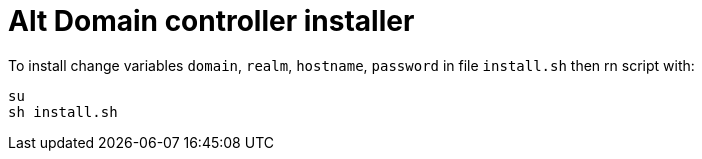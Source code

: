 = Alt Domain controller installer

To install change variables `domain`, `realm`, `hostname`, `password` in file `install.sh` then rn script with:

[source,sh]
----
su
sh install.sh
----
